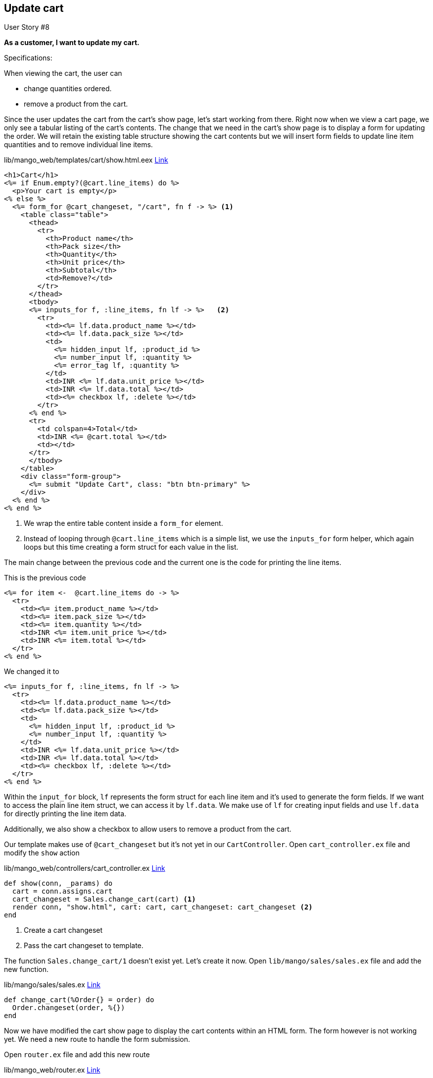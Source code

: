== Update cart

[sidebar]
.User Story #8
--
*As a customer, I want to update my cart.*

Specifications:

When viewing the cart, the user can

* change quantities ordered.
* remove a product from the cart.
--

Since the user updates the cart from the cart's show page, let's start working from there. Right now when we view a cart page, we only see a tabular listing of the cart's contents.
The change that we need in the cart's show page is to display a form for updating the order. We will retain the existing table structure showing the cart contents but we will insert form fields to update line item quantities and to remove individual line items.

.lib/mango_web/templates/cart/show.html.eex https://gist.github.com/shankardevy/46ff53aa23d48c62da957e950ce309ec[Link]
```elixir
<h1>Cart</h1>
<%= if Enum.empty?(@cart.line_items) do %>
  <p>Your cart is empty</p>
<% else %>
  <%= form_for @cart_changeset, "/cart", fn f -> %> <1>
    <table class="table">
      <thead>
        <tr>
          <th>Product name</th>
          <th>Pack size</th>
          <th>Quantity</th>
          <th>Unit price</th>
          <th>Subtotal</th>
          <td>Remove?</td>
        </tr>
      </thead>
      <tbody>
      <%= inputs_for f, :line_items, fn lf -> %>   <2>
        <tr>
          <td><%= lf.data.product_name %></td>
          <td><%= lf.data.pack_size %></td>
          <td>
            <%= hidden_input lf, :product_id %>
            <%= number_input lf, :quantity %>
            <%= error_tag lf, :quantity %>
          </td>
          <td>INR <%= lf.data.unit_price %></td>
          <td>INR <%= lf.data.total %></td>
          <td><%= checkbox lf, :delete %></td>
        </tr>
      <% end %>
      <tr>
        <td colspan=4>Total</td>
        <td>INR <%= @cart.total %></td>
        <td></td>
      </tr>
      </tbody>
    </table>
    <div class="form-group">
      <%= submit "Update Cart", class: "btn btn-primary" %>
    </div>
  <% end %>
<% end %>
```
<1> We wrap the entire table content inside a `form_for` element.
<2> Instead of looping through `@cart.line_items` which is a simple list, we use the `inputs_for` form helper, which again loops but this time creating a form struct for each value in the list.


The main change between the previous code and the current one is the code for printing the line items.

.This is the previous code
```elixir
<%= for item <-  @cart.line_items do -> %>
  <tr>
    <td><%= item.product_name %></td>
    <td><%= item.pack_size %></td>
    <td><%= item.quantity %></td>
    <td>INR <%= item.unit_price %></td>
    <td>INR <%= item.total %></td>
  </tr>
<% end %>
```

.We changed it to
```elixir
<%= inputs_for f, :line_items, fn lf -> %>
  <tr>
    <td><%= lf.data.product_name %></td>
    <td><%= lf.data.pack_size %></td>
    <td>
      <%= hidden_input lf, :product_id %>
      <%= number_input lf, :quantity %>
    </td>
    <td>INR <%= lf.data.unit_price %></td>
    <td>INR <%= lf.data.total %></td>
    <td><%= checkbox lf, :delete %></td>
  </tr>
<% end %>
```

Within the `input_for` block, `lf` represents the form struct for each line item and it's used to generate the form fields. If we want to access the plain line item struct, we can access it by `lf.data`.
We make use of `lf` for creating input fields and use `lf.data` for directly printing the line item data.

Additionally, we also show a checkbox to allow users to remove a product from the cart.

Our template makes use of `@cart_changeset` but it's not yet in our `CartController`. Open `cart_controller.ex` file and modify the `show` action

.lib/mango_web/controllers/cart_controller.ex https://gist.github.com/shankardevy/9ba3e16d4875a6faf02a50a04eb69bf8[Link]
```elixir
def show(conn, _params) do
  cart = conn.assigns.cart
  cart_changeset = Sales.change_cart(cart) <1>
  render conn, "show.html", cart: cart, cart_changeset: cart_changeset <2>
end
```
<1> Create a cart changeset
<2> Pass the cart changeset to template.

The function `Sales.change_cart/1` doesn't exist yet. Let's create it now. Open `lib/mango/sales/sales.ex` file and add the new function.

.lib/mango/sales/sales.ex https://gist.github.com/shankardevy/ef76ee05ba334b265a401b83baa0b720#file-sales-ex-L36-L38[Link]
```elixir
def change_cart(%Order{} = order) do
  Order.changeset(order, %{})
end
```

Now we have modified the cart show page to display the cart contents within an HTML form. The form however is not working yet. We need a new route to handle the form submission.

Open `router.ex` file and add this new route

.lib/mango_web/router.ex https://gist.github.com/shankardevy/ed513780139369991bd65544ceef12dd#file-router-ex-L30[Link]
```elixir
put "/cart", CartController, :update
```

Open up `cart_controller.ex` to add the `update` action.

.lib/mango_web/controllers/cart_controller.ex https://gist.github.com/shankardevy/b71d531066032d1edb0eb02d83b25ba2#file-cart_controller-ex-L28-L40[Link]
```elixir
def update(conn, %{"order" => cart_params}) do
  cart = conn.assigns.cart
  case Sales.update_cart(cart, cart_params) do
    {:ok, _} ->
      conn
      |> put_flash(:info, "Cart updated successfully")
      |> redirect(to: cart_path(conn, :show))
    {:error, _} ->
      conn
      |> put_flash(:info, "Error updating cart")
      |> redirect(to: cart_path(conn, :show))
  end
end
```

// The function `Sales.update_cart` doesn't exist yet. However, since the `add_to_cart` function did much of the heavy lifting of configuring changesets in both `Order` and `LineItem` schema, `Sales.update_cart/2` is going to be much easier to implementation.
// Add the following function in `lib/mango/sales/sales.ex` file.
//
// ```elixir
// def update_cart(cart, attrs) do
//   cart
//   |> Order.changeset(attrs)
//   |> Repo.update
// end
// ```

Try updating the cart contents and it should now work except for removing the products from the cart.
Selecting the checkbox seems to have no effect on the cart items. That's because our LineItem changeset doesn't use it yet.

Open `lib/mango/sales/line_item.ex` and change as below

```elixir
def changeset(%LineItem{} = line_item, attrs) do
  line_item
  |> cast(attrs, [:product_id, :product_name, :pack_size, :quantity, :unit_price, :total, :delete]) <1>
  |> set_product_details
  |> set_total
  |> validate_required([:product_id, :product_name, :pack_size, :quantity, :unit_price])
end
```
<1> Add `:delete` to the list of allowed items in the cast.

However, we can only allow fields that are present in the `LineItem` struct. `:delete` is not a valid field on the `LineItem` struct.
We can overcome this by declaring `:delete` as a virtual field on `LineItem`, which means the value for `:delete` doesn't get stored in the database but we can still set a value for it.

```elixir
defmodule Mango.Sales.LineItem do
  (...)
  embedded_schema do
    (...)
    field :delete, :boolean, virtual: true <1>
  end

  (...)
end
```
<1> Add `:delete` as a virtual field.

We will now make use of this new virtual attribute to determine if the line item has to be deleted or not. When the user selects the checkbox to remove an item from the cart, it changes the `delete` value of the line_item to `true`.
This `delete` attribute on the `LineItem` is not anything special. Infact, it can be named anything we want. What matters is that we set the `:action` value of the line item changeset to `:delete`.

.Changeset action
****
The `:action` field is present in `Ecto.Changeset` struct and is not part of the `LineItem` struct in our application. Ecto uses this information to decide if a record needs to be deleted. We get the user's choice to delete a line item using the virtual field `:delete` and we manually set the value of the `:action` field in our changeset as shown below.
****

Let's modify the changeset to set this `:action` attribute to `:delete` on the `LineItem` we want to delete.

```elixir
def changeset(%LineItem{} = line_item, attrs) do
  line_item
  |> cast(attrs, [:product_id, :product_name, :pack_size, :quantity, :unit_price, :total, :delete])
  |> set_delete <1>
  |> set_product_details
  |> set_total
  |> validate_required([:product_id, :product_name, :pack_size, :quantity, :unit_price])
end
```
<1> Add this new function call.


Create the private function `set_delete` which checks if the changeset for the line_item has a new value for `:delete`. Why aren't we checking if it's true? Since the field is virtual, it's not stored in the database. If the changeset shows this value has been changed, then it's surely marked for deletion.
```elixir
defp set_delete(changeset) do
  if get_change(changeset, :delete) do
    %{changeset| action: :delete}
  else
    changeset
  end
end
```

https://gist.github.com/shankardevy/feaf9803a06800d39095e75295ced762[See Gist of all changes made to `line_item.ex`]

With this new addition, we now have a fully working update functionality for our cart. That's a lot less work than we did for `add_to_cart`!
